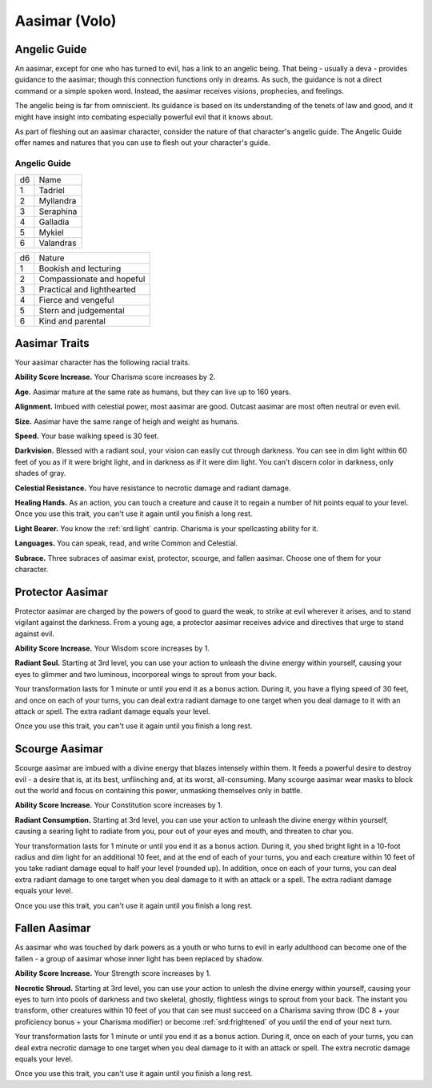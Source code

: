 
.. _srd:race-aasimar:

Aasimar (Volo)
--------------

Angelic Guide
^^^^^^^^^^^^^

An aasimar, except for one who has turned to evil, has a link to an
angelic being. That being - usually a deva - provides guidance to the
aasimar; though this connection functions only in dreams. As such, the
guidance is not a direct command or a simple spoken word. Instead, the
aasimar receives visions, prophecies, and feelings.

The angelic being is far from omniscient. Its guidance is based on its
understanding of the tenets of law and good, and it might have insight
into combating especially powerful evil that it knows about.

As part of fleshing out an aasimar character, consider the nature of that
character's angelic guide. The Angelic Guide offer names and natures that
you can use to flesh out your character's guide.

Angelic Guide
~~~~~~~~~~~~~

===== =================
d6    Name
1     Tadriel
2     Myllandra
3     Seraphina
4     Galladia
5     Mykiel
6     Valandras
===== =================

===== =================
d6    Nature
1     Bookish and lecturing
2     Compassionate and hopeful
3     Practical and lighthearted
4     Fierce and vengeful
5     Stern and judgemental
6     Kind and parental
===== =================

Aasimar Traits
^^^^^^^^^^^^^^

Your aasimar character has the following racial traits.

**Ability Score Increase.** Your Charisma score increases by 2.

**Age.** Aasimar mature at the same rate as humans, but they can
live up to 160 years. 

**Alignment.** Imbued with celestial power, most aasimar are good.
Outcast aasimar are most often neutral or even evil. 

**Size.** Aasimar have the same range of heigh and weight as humans.

**Speed.** Your base walking speed is 30 feet.

**Darkvision.** Blessed with a radiant soul, your vision can easily cut
through darkness. You can see in dim light within 60 feet of you as if it
were bright light, and in darkness as if it were dim light. You can't discern
color in darkness, only shades of gray.

**Celestial Resistance.** You have resistance to necrotic damage and radiant
damage.

**Healing Hands.** As an action, you can touch a creature and cause it to
regain a number of hit points equal to your level. Once you use this trait,
you can't use it again until you finish a long rest.

**Light Bearer.** You know the :ref:`srd:light` cantrip. Charisma is your
spellcasting ability for it.

**Languages.** You can speak, read, and write Common and Celestial.

**Subrace.** Three subraces of aasimar exist, protector, scourge, and fallen
aasimar. Choose one of them for your character. 

Protector Aasimar
^^^^^^^^^^^^^^^^^

Protector aasimar are charged by the powers of good to guard the weak, to
strike at evil wherever it arises, and to stand vigilant against the darkness.
From a young age, a protector aasimar receives advice and directives that urge
to stand against evil.

**Ability Score Increase.** Your Wisdom score increases by 1.

**Radiant Soul.** Starting at 3rd level, you can use your action to unleash the
divine energy within yourself, causing your eyes to glimmer and two luminous,
incorporeal wings to sprout from your back.

Your transformation lasts for 1 minute or until you end it as a bonus action.
During it, you have a flying speed of 30 feet, and once on each of your turns, you
can deal extra radiant damage to one target when you deal damage to it with an attack
or spell. The extra radiant damage equals your level.

Once you use this trait, you can't use it again until you finish a long rest.

Scourge Aasimar
^^^^^^^^^^^^^^^

Scourge aasimar are imbued with a divine energy that blazes intensely within them.
It feeds a powerful desire to destroy evil - a desire that is, at its best,
unflinching and, at its worst, all-consuming. Many scourge aasimar wear masks to
block out the world and focus on containing this power, unmasking themselves only
in battle.

**Ability Score Increase.** Your Constitution score increases by 1.

**Radiant Consumption.** Starting at 3rd level, you can use your action to unleash the
divine energy within yourself, causing a searing light to radiate from you, pour out of
your eyes and mouth, and threaten to char you.

Your transformation lasts for 1 minute or until you end it as a bonus action.
During it, you shed bright light in a 10-foot radius and dim light for an additional 10
feet, and at the end of each of your turns, you and each creature within 10 feet of you
take radiant damage equal to half your level (rounded up). In addition, once on each
of your turns, you can deal extra radiant damage to one target when you deal damage to
it with an attack or a spell. The extra radiant damage equals your level. 

Once you use this trait, you can't use it again until you finish a long rest.

Fallen Aasimar
^^^^^^^^^^^^^^

As aasimar who was touched by dark powers as a youth or who turns to evil in early
adulthood can become one of the fallen - a group of aasimar whose inner light has been
replaced by shadow.

**Ability Score Increase.** Your Strength score increases by 1.

**Necrotic Shroud.** Starting at 3rd level, you can use your action to unlesh the
divine energy within yourself, causing your eyes to turn into pools of darkness
and two skeletal, ghostly, flightless wings to sprout from your back. The instant
you transform, other creatures within 10 feet of you that can see must succeed on a
Charisma saving throw (DC 8 + your proficiency bonus + your Charisma modifier) or
become :ref:`srd:frightened` of you until the end of your next turn. 

Your transformation lasts for 1 minute or until you end it as a bonus action.
During it, once on each of your turns, you can deal extra necrotic damage to one target
when you deal damage to it with an attack or spell. The extra necrotic damage equals
your level.

Once you use this trait, you can't use it again until you finish a long rest.